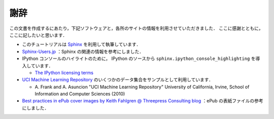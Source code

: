 謝辞
====

この文書を作成するにあたり，下記ソフトウェアと，各所のサイトの情報を利用させていただきました．
ここに感謝とともに，ここに記したいと思います．

* このチュートリアルは `Sphinx <http://sphinx.pocoo.org/>`_ を利用して執筆しています．

* `Sphinx-Users.jp <http://sphinx-users.jp/>`_ ：Sphinx の関連の情報を参考にしました．

* IPython コンソールのハイライトのために， IPython のソースから ``sphinx.ipython_console_highlighting`` を導入しています．

  * `The IPython licensing terms <https://github.com/ipython/ipython/blob/master/COPYING.txt>`_

* `UCI Machine Learning Repository <http://archive.ics.uci.edu/ml>`_ のいくつかのデータ集合をサンプルとして利用しています．

  * \A. Frank and A. Asuncion "UCI Machine Learning Repository" University of California, Irvine, School of Information and Computer Sciences (2010)

* `Best practices in ePub cover images by Keith Fahlgren @ Threepress Consulting blog <http://blog.threepress.org/2009/11/20/best-practices-in-epub-cover-images/>`_ ：ePub の表紙ファイルの参考にしました．
